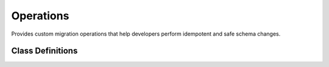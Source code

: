 Operations
==========

Provides custom migration operations that help developers perform idempotent and safe schema changes.

Class Definitions
-----------------

.. _safer_add_index_concurrently:
.. py:class:: SaferAddIndexConcurrently(model_name: str, index: models.Index)

    Performs CREATE INDEX CONCURRENTLY IF NOT EXISTS without a lock_timeout
    value to guarantee the index creation won't be affected by any pre-set
    value of lock_timeout.

    :param model_name: Model name in lowercase without underscores.
    :type model_name: str
    :param index: Any type of index supported by Django.
    :type index: models.Index

    **Why use this SaferAddIndexConcurrently operation?**
    -----------------------------------------------------

    Django already provides its own ``AddIndexConcurrently`` class, which is
    available through *django.contrib.postres.operations*.

    Django's operation performs a naive:

    .. code-block:: sql

      CREATE INDEX CONCURRENTLY <idx> ON <table> USING <method>

    Which has several problems:

    1. It is not idempotent (it does not use IF NOT EXISTS). This might be a
       problem if you want to retry a failed migration, or if you want to add
       the index manually at a convenient time and create the migration later.
    2. It might time out due to lock timeouts.
    3. It does not remove an INVALID index of the same name if it exists.
       Such INVALID indexes may exist for various reasons, such as a lock
       timeout when running a CREATE INDEX CONCURRENTLY operation.

    Point 2. is usually not widely known. Even with the CONCURRENTLY
    condition, the index creation needs to wait on locks, potentially being
    interrupted by a lock_timeout thus leaving an INVALID index behind.

    This custom ``SaferAddIndexConcurrently`` operation addresses theses
    problems by running the following operations:

    .. code-block:: sql

      -- Necessary so that we can reset the value later.
      SHOW lock_timeout;
      -- Necessary to avoid lock timeouts. This is a safe operation as
      -- CREATE INDEX CONCURRENTLY takes a weak SHARE UPDATE EXCLUSIVE lock.
      SET lock_timeout = 0;
      -- Check if an INVALID index already exists.
      SELECT relname
      FROM pg_class, pg_index
      WHERE (
          pg_index.indisvalid = false
          AND pg_index.indexrelid = pg_class.oid
          AND relname = 'foo_idx'
      );
      -- Remove the invalid index (only if the previous query returned one).
      DROP INDEX CONCURRENTLY IF EXISTS foo_idx;
      -- Finally create the index
      CREATE INDEX CONCURRENTLY IF NOT EXISTS foo_idx ON myapp_mymodel;
      -- Reset lock_timeout to its original value ("1s" as an example).
      SET lock_timeout = '1s';

    How to use
    ----------

    1. Add the index to the relevant model:

    .. code-block:: diff

          class Meta:
              indexes = (
      +           # new index
      +           models.Index(fields=["foo"], name="foo_idx"),
                  # existing index
                  models.Index(fields=["bar"], name="bar_idx"),

    2. Make the new migration:

    .. code-block:: bash

      ./manage.py makemigrations

    3. Swap the ``AddIndex`` class for our own ``SaferAddIndexConcurrently`` class.
    Remember to use a non-atomic migration.

    .. code-block:: diff

      + from django_pg_migration_tools import operations
      from django.db import migrations, models


      class Migration(migrations.Migration):
      +   atomic = False

          dependencies = [("myapp", "0042_dependency")]

          operations = [
      -        migrations.AddIndex(
      +        operations.SaferAddIndexConcurrently(
                  model_name="mymodel",
                  index=models.Index(fields=["foo"], name="foo_idx"),
              ),
          ]



.. py:class:: SaferRemoveIndexConcurrently(model_name: str, name: str)

    Performs DROP INDEX CONCURRENTLY IF EXISTS without a lock_timeout
    value to guarantee the index removal won't be affected by any pre-set
    value of lock_timeout.

    :param model_name: Model name in lowercase without underscores.
    :type model_name: str
    :param name: The name of the index to be deleted.
    :type name: str

    **Why use SaferRemoveIndexConcurrently?**
    -----------------------------------------

    Django already provides its own ``RemoveIndexConcurrently`` class, which is
    available through *django.contrib.postres.operations*.

    Django's operation performs a naive:

    .. code-block:: sql

      DROP INDEX CONCURRENTLY IF EXISTS <idx_name>;

    Which has a few problems:

    1. It might time out if an existing value of lock_timeout is pre-set.
    2. If the operation started but failed because of a lock_timeout error,
       the existing index won't be removed and it will be marked as INVALID.

    Point 2. is usually not widely known. Even with the CONCURRENTLY
    condition, the index removal needs to wait on locks, potentially being
    interrupted by a lock_timeout thus leaving the existing index marked as
    INVALID.

    This custom ``SaferRemoveIndexConcurrently`` operation addresses theses
    problems by running the following operations:

    .. code-block:: sql

      -- Necessary so that we can reset the value later.
      SHOW lock_timeout;
      -- Necessary to avoid lock timeouts. This is a safe operation as
      -- DROP INDEX CONCURRENTLY does not lock concurrent selects, inserts,
      -- updates, or deletes.
      SET lock_timeout = 0;
      -- Drop the index
      DROP INDEX CONCURRENTLY IF EXISTS foo_idx;
      -- Reset lock_timeout to its original value ("1s" as an example).
      SET lock_timeout = '1s';

    How to use
    ----------

    1. Remove the index from the relevant model:

    .. code-block:: diff

          class Meta:
              indexes = (
      -           # Existing index being removed.
      -           models.Index(fields=["foo"], name="foo_idx"),
                  # Another existing index not being removed.
                  models.Index(fields=["bar"], name="bar_idx"),

    2. Make the new migration:

    .. code-block:: bash

      ./manage.py makemigrations

    3. Swap the ``RemoveIndex`` class for ``SaferRemoveIndexConcurrently``.
    Remember to use a non-atomic migration.

    .. code-block:: diff

      + from django_pg_migration_tools import operations
      from django.db import migrations, models


      class Migration(migrations.Migration):
      +   atomic = False

          dependencies = [("myapp", "0042_dependency")]

          operations = [
      -        migrations.RemoveIndex(
      +        operations.SaferRemoveIndexConcurrently(
                  model_name="mymodel",
                  name="foo_idx",
              ),
          ]


.. py:class:: SaferAddUniqueConstraint(model_name: str, constraint: models.UniqueConstraint, raise_if_exists: bool = True)

    Provides a way to create a unique constraint without blocking reads and
    writes to the table.

    :param model_name: Model name in lowercase without underscores.
    :type model_name: str
    :param constraint: A models.UniqueConstraint.
    :type constraint: models.UniqueConstraint
    :param raise_if_exists: Raise a ConstraintAlreadyExists error if the
                            constraint already exists. Defaults to True.
                            You can set this to False if you want to manually
                            create the constraint during low-operation hours on
                            your production environment but you want every
                            other environment (dev/test) to still create the
                            constraint if it doesn't already exist during the
                            migration execution.
    :type raise_if_exists: bool

    **Why use this SaferAddUniqueConstraint operation?**
    -----------------------------------------------------

    Django already provides its own ``AddConstraint`` class, which can be
    used to create unique constraints. However, Django's operation performs a
    naive:

    .. code-block:: sql

      ALTER TABLE table ADD CONSTRAINT constraint UNIQUE (field);

    Which has the following problems:

    1. It acquires an ACCESS EXCLUSIVE lock on the table that blocks reads and
       writes on the table.
    2. In turn, it can also be blocked by a existing query. For example, a
       long-running transaction could block this query, which in turn will
       block other queries, creating a potential outage.
    3. It doesn't work with retries, as it doesn't check if the constraint
       already exists before attempting the ALTER TABLE.

    This custom ``SaferAddUniqueConstraint`` operation addresses theses
    problems by running the following operations:

    .. code-block:: sql

      -- Check if the constraint already exists.
      SELECT conname
      FROM pg_catalog.pg_constraint
      WHERE conname = 'foo_unique';

      -- Necessary so that we can reset the value later.
      SHOW lock_timeout;

      -- Necessary to avoid lock timeouts. This is a safe operation as
      -- CREATE UNIQUE INDEX CONCURRENTLY takes a weaker SHARE UPDATE EXCLUSIVE
      -- lock.
      SET lock_timeout = 0;

      -- Check if an INVALID index already exists.
      SELECT relname
      FROM pg_class, pg_index
      WHERE (
          pg_index.indisvalid = false
          AND pg_index.indexrelid = pg_class.oid
          AND relname = 'foo_unique_idx'
      );

      -- Remove the invalid index (only if the previous query returned one).
      DROP INDEX CONCURRENTLY IF EXISTS foo_unique_idx;

      -- Finally create the UNIQUE index
      CREATE UNIQUE INDEX CONCURRENTLY IF NOT EXISTS foo_unique_idx ON myapp_mymodel;

      -- Reset lock_timeout to its original value ("1s" as an example).
      SET lock_timeout = '1s';

      -- Perform the ALTER TABLE using the unique index just created.
      ALTER TABLE "myapp_mymodel" ADD CONSTRAINT "foo_unique" UNIQUE USING INDEX "foo_unique_idx";

    .. dropdown:: Information about ``deferrable``
        :color: info
        :icon: info

        The ``deferrable`` argument of ``UniqueConstraint`` is respected.

        That is, if set to ``models.Deferrable.DEFERRED``, the ``ALTER TABLE``
        command above will include the suffix ``DEFERRABLE INITIALLY
        DEFERRED``.

        The other value for ``models.Deferrable`` is ``IMMEDIATE``. No changes
        are performed on the ``ALTER TABLE`` statement in this case as
        ``IMMEDIATE`` is the default Postgres behaviour.

    How to use
    ----------

    1. Add the unique constraint to the relevant model as you would normally:

    .. code-block:: diff

      +    class Meta:
      +        constraints = (
      +           models.UniqueConstraint(fields=["foo"], name="foo_unique"),
      +        )

    2. Make the new migration:

    .. code-block:: bash

      ./manage.py makemigrations

    3. The only changes you need to perform are: (i) swap Django's
       ``AddConstraint`` for this package's ``SaferAddUniqueConstraint``
       operation, and (ii) use a non-atomic migration.

    .. code-block:: diff

      + from django_pg_migration_tools import operations
      from django.db import migrations, models


      class Migration(migrations.Migration):
      +   atomic = False

          dependencies = [("myapp", "0042_dependency")]

          operations = [
      -        migrations.AddConstraint(
      +        operations.SaferAddUniqueConstraint(
                  model_name="mymodel",
                  constraint=models.UniqueConstraint(fields=["foo"], name="foo_unique"),
              ),
          ]


.. py:class:: SaferRemoveUniqueConstraint(model_name: str, name: str)

    Provides a way to drop a unique constraint in a safer and idempotent
    way.

    :param model_name: Model name in lowercase without underscores.
    :type model_name: str
    :param name: The constraint name to be deleted.
    :type name: str

    **Why use this SaferRemoveUniqueConstraint operation?**
    -------------------------------------------------------

    The operation that Django provides (``RemoveConstraint``) has the
    following limitations:

    1. The operation fails if the constraint has already been removed.
    2. When reverting, the alter table statement provided by Django to recreate
       the constraint will block reads and writes on the table.

    This custom operation fixes those problems by:

    - Having a custom forward operation that will only attempt to drop the
      constraint if the constraint exists.
    - Having a custom backward operation that will add the constraint back
      without blocking any reads/writes by creating a unique index concurrently
      first and using it to recreate the constraint. This is achieved through
      the same strategy of py:class:`SaferAddIndexConcurrently`.

    How to use
    ----------

    1. Remove the unique constraint in the relevant model as you would:

    .. code-block:: diff

           class Meta:
      -        constraints = (
      -           models.UniqueConstraint(fields=["foo"], name="foo_unique"),
      -        )

    2. Make the new migration:

    .. code-block:: bash

      ./manage.py makemigrations

    3. The only changes you need to perform are: (i) swap Django's
       ``RemoveConstraint`` for this package's ``SaferRemoveUniqueConstraint``
       operation, and (ii) use a non-atomic migration.

    .. code-block:: diff

      + from django_pg_migration_tools import operations
      from django.db import migrations


      class Migration(migrations.Migration):
      +   atomic = False

          dependencies = [("myapp", "0042_dependency")]

          operations = [
      -        migrations.RemoveConstraint(
      +        operations.SaferRemoveUniqueConstraint(
                  model_name="mymodel",
                  name="foo_unique",
              ),
          ]


.. py:class:: SaferAlterFieldSetNotNull(model_name: str, name: str, field: models.Field)

    Provides a safer way to alter a field to NOT NULL.

    :param model_name: Model name in lowercase without underscores.
    :type model_name: str
    :param name: The column name to be set as not null.
    :type name: str
    :param field: The field that is being changed.
    :type field: models.Field

    **Why use this SaferAlterFieldSetNotNull operation?**
    -----------------------------------------------------

    When using Django's default AlterField operation, the SQL created has the
    following form:

    .. code-block:: sql

      ALTER TABLE "foo" ALTER COLUMN "bar" SET NOT NULL;

    This statement will acquire an access exclusive lock on the "foo" table
    while it rescans the table to find potential violations.

    All reads and writes will be blocked.

    This operation leverages Postgres constraints to safely set the column to
    not null. This operation will trigger the following queries:

    .. code-block:: sql

      -- The below still requires ACCESS EXCLUSIVE lock, but doesn't require a
      -- full table scan.
      -- This check will only be applied to new or modified rows, existing rows
      -- won't be validated because of the NOT VALID clause.
      ALTER TABLE foo
      ADD CONSTRAINT bar_not_null
      CHECK (bar IS NOT NULL) NOT VALID;

      -- The below performs a sequential scan, but without an exclusive lock.
      -- Concurrent sessions can read/write.
      -- The operation will require a SHARE UPDATE EXCLUSIVE lock, which will
      -- block only other schema changes and the VACUUM operation.
      ALTER TABLE foo VALIDATE CONSTRAINT bar_not_null;

      -- Requires ACCESS EXCLUSIVE LOCK, but bar_not_null proves that there
      -- is no NULL in this column and a full table scan is not required.
      -- Therefore, the ALTER TABLE command should be fast.
      ALTER TABLE foo ALTER COLUMN bar SET NOT NULL;

      -- The CHECK constraint has fulfilled its obligation and can now
      -- departure.
      -- This takes an ACCESS EXCLUSIVE lock, but should run very fast as it
      -- only has meaningful changes on the catalogue level.
      ALTER TABLE foo DROP CONSTRAINT bar_not_null;

    **NOTE**: Additional queries triggered by this operation to guarantee
    idempotency have been omitted from the snippet above. The key take away is
    that if this migration fails, it can be attempted again and it will pick up
    from where it has left off (reentrancy).

    How to use
    ----------
    1. Make sure that all the rows in the table have already been backfilled
       with a value other than NULL for the column being changed. Also ensure
       that your application code doesn't generate NULL values for that column
       going forward.

    2. Set ``null=False`` in your existing field:

    .. code-block:: diff

      -    bar = models.IntegerField(null=True)
      +    bar = models.IntegerField(null=False)

    3. Make the new migration:

    .. code-block:: bash

      ./manage.py makemigrations

    4. The only changes you need to perform are: (i) swap Django's
       ``AlterField`` for this package's ``SaferAlterFieldSetNotNull``
       operation, and (ii) use a non-atomic migration.

    .. code-block:: diff

      + from django_pg_migration_tools import operations
      from django.db import migrations


      class Migration(migrations.Migration):
      +   atomic = False

          dependencies = [("myapp", "0042_dependency")]

          operations = [
      -        migrations.AlterField(
      +        operations.SaferAlterFieldSetNotNull(
                  model_name="foo",
                  name="bar",
                  field=models.IntegerField()
              ),
          ]

.. _safer_add_field_foreign_key:
.. py:class:: SaferAddFieldForeignKey(model_name: str, name: str, field: models.ForeignKey)

    Provides a safer way to add a foreign key field to an existing model

    :param model_name: Model name in lowercase without underscores.
    :type model_name: str
    :param name: The column name for the new foreign key.
    :type name: str
    :param field: The foreign key field that is being added.
    :type field: models.ForeignKey

    **Why use this SaferAddFieldForeignKey operation?**
    ---------------------------------------------------

    When using Django's default ``AddField`` operation, the SQL created has the
    following form:

    .. code-block:: sql

      ALTER TABLE "foo" ADD COLUMN "bar_id" bigint NULL
      REFERENCES "bar" ("id") DEFERRABLE INITIALLY DEFERRED;

      -- optional: if the field doesn't set index=False
      CREATE INDEX "foo_bar_idx" ON "foo" ("bar_id");

    There are two problems:

    1. The ``ALTER TABLE`` command takes an AccessExclusive lock, which is the
       highest level of locking. It will block reads and writes on both
       tables.
    2. The ``CREATE INDEX`` takes a Share lock which will conflict with
       inserts, updates, and deletes on the table.

    The below are the queries executed by this operation in order to avoid the
    two problems above:

    .. code-block:: sql

      -- This operation takes an ACCESS EXCLUSIVE LOCK, but for a very short
      -- duration. Adding a nullable field in Postgres doesn't require a full
      -- table scan starting on version 11.
      ALTER TABLE "foo" ADD COLUMN "bar_id" bigint NULL;

      -- This operation takes an ShareUpdateExclusiveLock. It won't block
      -- reads or writes on the table.
      -- [Optional depending on db_index=True]
      SET lock_timeout TO '0';
      CREATE INDEX CONCURRENTLY IF NOT EXISTS bar_id_idx ON foo (bar_id);
      SET lock_timeout TO '10s';

      -- This operation will take a ShareRowExclusive lock on **both** the foo
      -- table and the bar table. This will not block reads, but it
      -- will block insert, updates, and deletes. This will only happen for a
      -- short time, as this operation won't need to scan the whole table.
      ALTER TABLE foo
      ADD CONSTRAINT fk_post_bar FOREIGN KEY (bar_id)
      REFERENCES bar (id)
      DEFERRABLE INITIALLY DEFERRED
      NOT VALID;

      -- This query will take a ShareUpdateExclusive lock on the foo table
      -- (does not block reads nor writes), and a RowShare lock on the bar
      -- table (does not block reads nor writes).
      ALTER TABLE foo VALIDATE CONSTRAINT fk_post_bar;

    **NOTE**: Additional queries that are triggered by this operation to
    guarantee idempotency have been omitted from the snippet above. The key
    take away is that if this migration fails, it can be attempted again and it
    will pick up from where it has left off (reentrancy).

    **NOTE 2**: If you want to add a ``NOT NULL`` constraint after you have
    backfilled the table, you can use the ``SaferAlterFieldSetNotNull``
    operation.

    How to use
    ----------

    1. Add a new ForeignKey field to your model

    .. code-block:: diff

      +    bar = models.ForeignKey(Bar, null=True, on_delete=models.CASCADE)

    2. Make the new migration:

    .. code-block:: bash

      ./manage.py makemigrations

    3. The only changes you need to perform are:

       1. Swap Django's ``AddField`` for this package's
          ``SaferAddFieldForeignKey`` operation.
       2. Use a non-atomic migration.

    .. code-block:: diff

      + from django_pg_migration_tools import operations
      from django.db import migrations


      class Migration(migrations.Migration):
      +   atomic = False

          dependencies = [("myapp", "0042_dependency")]

          operations = [
      -        migrations.AddField(
      +        operations.SaferAddFieldForeignKey(
                  model_name="foo",
                  name="bar",
                  field=models.ForeignKey(
                      null=True,
                      on_delete=django.db.models.deletion.CASCADE,
                      to='myapp.bar',
                  ),
              ),
          ]

.. py:class:: SaferRemoveFieldForeignKey(model_name: str, name: str)

    Provides a safer way to remove a foreign key field.

    :param model_name: Model name in lowercase without underscores.
    :type model_name: str
    :param name: The column name for the foreign key field to be deleted.
    :type name: str

    **Why use this SaferRemoveFieldForeignKey operation?**
    ------------------------------------------------------

    The operation that Django provides (``RemoveField``) has the
    following limitations:

    1. The operation fails if the field has already been removed (not
       idempotent).
    2. When reverting, the alter table statement provided by Django to recreate
       the foreign key will block reads and writes on the table.

    This custom operation fixes those problems by:

    - Having a custom forward operation that will only attempt to drop the
      foreign key field if the field exists.
    - Having a custom backward operation that will add the foreign key back
      without blocking any reads/writes. This is achieved through the same
      strategy of :ref:`SaferAddFieldForeignKey <safer_add_field_foreign_key>`.

    How to use
    ----------

    1. Remove the ForeignKey field from your model:

    .. code-block:: diff

      -    bar = models.ForeignKey(Bar, null=True, on_delete=models.CASCADE)

    2. Make the new migration:

    .. code-block:: bash

      ./manage.py makemigrations

    3. The only changes you need to perform are:

       1. Swap Django's ``RemoveField`` for this package's
          ``SaferRemoveFieldForeignKey`` operation.
       2. Use a non-atomic migration.

    .. code-block:: diff

      + from django_pg_migration_tools import operations
      from django.db import migrations


      class Migration(migrations.Migration):
      +   atomic = False

          dependencies = [("myapp", "0042_dependency")]

          operations = [
      -        migrations.RemoveField(
      +        operations.SaferRemoveFieldForeignKey(
                  model_name="mymodel",
                  name="bar",
              ),
          ]

.. _safer_add_check_constraint:
.. py:class:: SaferAddCheckConstraint(model_name: str, constraint: models.CheckConstraint)

    Provides a safer way to add a check constraint to an existing model.

    :param model_name: Model name in lowercase without underscores.
    :type model_name: str
    :param constraint: The object representing the constraint to add.
    :type constraint: models.CheckConstraint

    **Why use this SaferAddCheckConstraint operation?**
    ---------------------------------------------------

    When using Django's default ``AddConstraint`` operation, the SQL created
    has the following form:

    .. code-block:: sql

      ALTER TABLE foo
      ADD CONSTRAINT bar_not_negative
      CHECK (bar >= 0);

    This operation acquires an AccessExclusive lock, which is the most
    constricted lock in Postgres, blocking any reads, writes, maintanence
    activities, and other schema changes on the table.

    It will also scan the whole table to make sure there are no violations of
    the new constraint. All that while holding onto that lock.

    This safer operation, will instead perform the following:

    .. code-block:: sql

      -- Add a NOT VALID constraint.
      -- This type of constraint still works, but only for new writes.
      -- It still requires the AccessExclusive lock, but as it doesn't need to
      -- scan the table, it runs very fast.
      ALTER TABLE foo
      ADD CONSTRAINT bar_not_negative
      CHECK (bar >= 0)
      NOT VALID;

      -- Validate the constraint.
      -- This operation needs to scan the table, but it only holds a
      -- ShareUpdateExclusive lock, which won't block reads or writes.
      ALTER TABLE foo VALIDATE CONSTRAINT bar_not_negative;

    Note: The operations above are not inside a transaction. This is by design
    to avoid holding the AccessExclusive lock from the first ALTER TABLE while
    the table scan from the second ALTER TABLE is running. This is also why the
    migration file must have ``atomic = False``.

    How to use
    ----------

    1. Add a new Constraint field to your model

    .. code-block:: diff

           class Meta:
               constraints = [
                   ...
      +            models.CheckConstraint(
      +                condition=Q(bar__gte=0),
      +                name='bar_not_negative',
      +            ),
               ]

    2. Make the new migration:

    .. code-block:: bash

      ./manage.py makemigrations

    3. The only changes you need to perform are:

       1. Swap Django's ``AddConstraint`` for this package's
          ``SaferAddCheckConstraint`` operation.
       2. Use a non-atomic migration.

    .. code-block:: diff

      + from django_pg_migration_tools import operations
      from django.db import migrations, models


      class Migration(migrations.Migration):
      +   atomic = False

          dependencies = [("myapp", "0042_dependency")]

          operations = [
      -        migrations.AddConstraint(
      +        operations.SaferAddCheckConstraint(
                   model_name="mymodel",
                   constraint=models.CheckConstraint(
                       condition=models.Q(bar__gte=0),
                       name="bar_not_negative"
                   ),
              ),
          ]

.. py:class:: SaferRemoveCheckConstraint(model_name: str, name: str)

    Provides a way to drop a check constraint in a safer and idempotent
    way.

    :param model_name: Model name in lowercase without underscores.
    :type model_name: str
    :param name: The name of the constraint to be deleted.
    :type name: str

    **Why use this SaferRemoveCheckConstraint operation?**
    ------------------------------------------------------

    The operation that Django provides (``RemoveConstraint``) has the
    following limitations:

    1. The operation fails if the constraint has already been removed.
    2. When reverting, the alter table statement provided by Django to recreate
       the constraint will block reads and writes on the table.

    This custom operation fixes those problems by:

    - Having a custom forward operation that will only attempt to drop the
      constraint if the constraint exists.
    - Having a custom backward operation that will add the constraint back
      without blocking any reads/writes. This is achieved through the same
      strategy of :ref:`SaferAddCheckConstraint <safer_add_check_constraint>`.

    How to use
    ----------

    1. Remove the check constraint in the relevant model as you would:

    .. code-block:: diff

           class Meta:
               constraints = (
                  ...
      -           models.CheckConstraint(
      -             check=~Q(id=42),
      -             name="id_cannot_be_42"
      -           ),
               )

    2. Make the new migration:

    .. code-block:: bash

      ./manage.py makemigrations

    3. The only changes you need to perform are: (i) swap Django's
       ``RemoveConstraint`` for this package's ``SaferRemoveCheckConstraint``
       operation, and (ii) use a non-atomic migration.

    .. code-block:: diff

      + from django_pg_migration_tools import operations
      from django.db import migrations


      class Migration(migrations.Migration):
      +   atomic = False

          dependencies = [("myapp", "0042_dependency")]

          operations = [
      -        migrations.RemoveConstraint(
      +        operations.SaferRemoveCheckConstraint(
                  model_name="mymodel",
                  name="id_cannot_be_42",
              ),
          ]


.. py:class:: SaferAddFieldOneToOne(model_name: str, name: str, field: models.OneToOneField)

    Provides a safer way to add a one-to-one field to an existing model

    :param model_name: Model name in lowercase without underscores.
    :type model_name: str
    :param name: The column name for the new one-to-one field.
    :type name: str
    :param field: The one-to-one field that is being added.
    :type field: models.OneToOneField

    **Why use this SaferAddFieldOneToOne operation?**
    -------------------------------------------------

    When using Django's default ``AddField`` operation, the SQL created has the
    following form:

    .. code-block:: sql

      BEGIN;
      --
      -- Add field foo to bar
      --
      ALTER TABLE "myapp_bar"
      ADD COLUMN "foo_id" bigint NULL
      UNIQUE CONSTRAINT "auto_gen_constraint_name"
      REFERENCES "myapp_foo"("id")
      DEFERRABLE INITIALLY DEFERRED;

      SET CONSTRAINTS "auto_gen_constraint_name" IMMEDIATE;
      COMMIT;


    The ``ALTER TABLE`` command takes an AccessExclusive lock, which is the
    highest level of locking. It will block reads and writes on the table.
    At the same time, Postgres will serially create the constraint while that
    lock is held, which can potentially take a long time.

    The below are the queries executed by this operation in order to avoid the
    two problems above:

    .. code-block:: sql

      -- This operation takes an AccessExclusiveLock, but for a very short
      -- duration. Adding a nullable field in Postgres doesn't require a full
      -- table scan starting on version 11.
      ALTER TABLE "myapp_bar" ADD COLUMN IF NOT EXISTS "foo_id" bigint NULL;

      -- This operation takes an ShareUpdateExclusiveLock. It won't block
      -- reads or writes on the table.
      SET lock_timeout TO '0';
      CREATE UNIQUE INDEX CONCURRENTLY IF NOT EXISTS "bar_foo_id_uniq" ON "myapp_bar" ("foo_id");
      SET lock_timeout TO '10s';

      -- This operation takes an AccessExclusiveLock, but for a very short
      -- duration as it leverages the unique constraint index above to create
      -- the constraint.
      ALTER TABLE "myapp_bar" ADD CONSTRAINT "bar_foo_id_uniq" UNIQUE USING INDEX "bar_foo_id_uniq";

      -- This operation will take a ShareRowExclusive lock on **both** the foo
      -- table and the bar table. This will not block reads, but it
      -- will block insert, updates, and deletes. This will only happen for a
      -- short time, as this operation won't need to scan the whole table.
      ALTER TABLE "myapp_bar"
      ADD CONSTRAINT "myapp_bar_foo_id_fk" FOREIGN KEY ("foo_id")
      REFERENCES "myapp_foo" ("id")
      DEFERRABLE INITIALLY DEFERRED
      NOT VALID;

      -- This query will take a ShareUpdateExclusive lock on the foo table
      -- (does not block reads nor writes), and a RowShare lock on the bar
      -- table (does not block reads nor writes).
      ALTER TABLE foo VALIDATE CONSTRAINT fk_post_bar;

    **NOTE**: Additional queries that are triggered by this operation to
    guarantee idempotency have been omitted from the snippet above. The key
    take away is that if this migration fails, it can be attempted again and it
    will pick up from where it has left off (reentrancy).

    **NOTE 2**: If you want to add a ``NOT NULL`` constraint after you have
    backfilled the table, you can use the ``SaferAlterFieldSetNotNull``
    operation.

    How to use
    ----------

    1. Add a new OneToOneField to your model

    .. code-block:: diff

      +    foo = models.OneToOneField(Foo, null=True, on_delete=models.CASCADE)

    2. Make the new migration:

    .. code-block:: bash

      ./manage.py makemigrations

    3. The only changes you need to perform are:

       1. Swap Django's ``AddField`` for this package's
          ``SaferAddFieldOneToOne`` operation.
       2. Use a non-atomic migration.

    .. code-block:: diff

      + from django_pg_migration_tools import operations
      from django.db import migrations


      class Migration(migrations.Migration):
      +   atomic = False

          dependencies = [("myapp", "0042_dependency")]

          operations = [
      -        migrations.AddField(
      +        operations.SaferAddFieldOneToOne(
                  model_name="bar",
                  name="foo",
                  field=models.OneToOneField(
                      null=True,
                      on_delete=django.db.models.deletion.CASCADE,
                      to='myapp.foo',
                  ),
              ),
          ]
